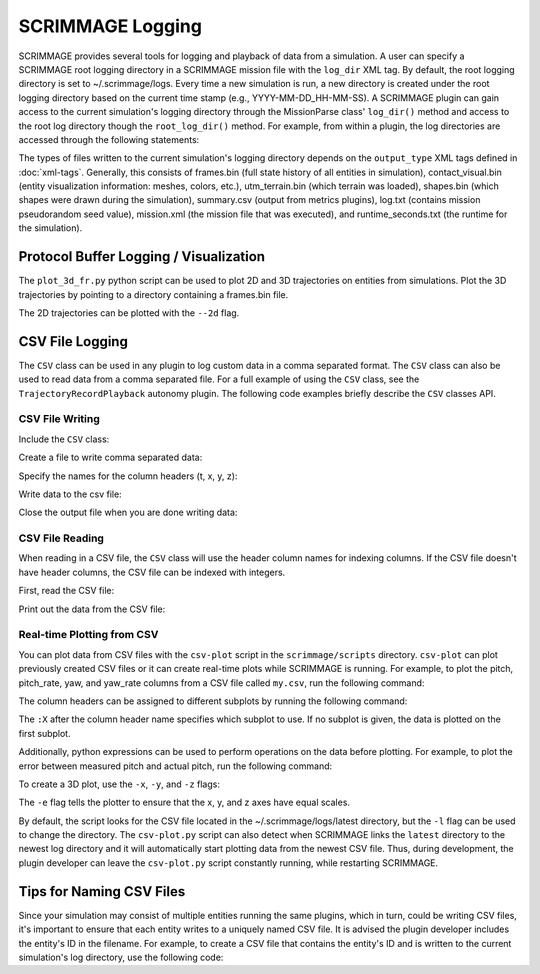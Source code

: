 SCRIMMAGE Logging
---------------------

SCRIMMAGE provides several tools for logging and playback of data from a
simulation. A user can specify a SCRIMMAGE root logging directory in a
SCRIMMAGE mission file with the ``log_dir`` XML tag. By default, the root
logging directory is set to ~/.scrimmage/logs. Every time a new simulation is
run, a new directory is created under the root logging directory based on the
current time stamp (e.g., YYYY-MM-DD_HH-MM-SS). A SCRIMMAGE plugin can gain
access to the current simulation's logging directory through the MissionParse
class' ``log_dir()`` method and access to the root log directory though the
``root_log_dir()`` method. For example, from within a plugin, the log
directories are accessed through the following statements:

.. code-block:: c++
   :linenos:

   //Need this include
   #include <scrimmage/parse/MissionParse.h>

   // Get the current simulation's log directory (time-stamped directory)
   std::string mission_log_dir = parent_->mp()->log_dir();

   // Get the root log directory
   std::string root_log_dir = parent_->mp()->root_log_dir();

The types of files written to the current simulation's logging directory
depends on the ``output_type`` XML tags defined in :doc:`xml-tags`. Generally,
this consists of frames.bin (full state history of all entities in simulation),
contact_visual.bin (entity visualization information: meshes, colors, etc.),
utm_terrain.bin (which terrain was loaded), shapes.bin (which shapes were drawn
during the simulation), summary.csv (output from metrics plugins), log.txt
(contains mission pseudorandom seed value), mission.xml (the mission file that
was executed), and runtime_seconds.txt (the runtime for the simulation).


Protocol Buffer Logging / Visualization
=======================================

The ``plot_3d_fr.py`` python script can be used to plot 2D and 3D trajectories
on entities from simulations. Plot the 3D trajectories by pointing to a
directory containing a frames.bin file.

.. code-block:: bash
   :linenos:

   $ ./plot_3d_fr.py ~/.scrimmage/logs/latest

The 2D trajectories can be plotted with the ``--2d`` flag.

.. code-block:: bash
   :linenos:

   $ ./plot_3d_fr.py ~/.scrimmage/logs/latest --2d


.. _csv_logging:

CSV File Logging
================================

The ``CSV`` class can be used in any plugin to log custom data in a comma
separated format. The ``CSV`` class can also be used to read data from a comma
separated file. For a full example of using the ``CSV`` class, see the
``TrajectoryRecordPlayback`` autonomy plugin. The following code examples
briefly describe the ``CSV`` classes API.

CSV File Writing
~~~~~~~~~~~~~~~~

Include the ``CSV`` class:

.. code-block:: c++
   :linenos:

   #include <scrimmage/common/CSV.h>


Create a file to write comma separated data:

.. code-block:: c++
   :linenos:

   scrimmage::CSV csv;

   // Write the CSV file to the root log directory
   std::string filename = parent_->mp()->root_log_dir() + "/my.csv";

   // Create the file
   if (!csv.open_output(filename)) {
      std::cout << "Couldn't create output file" << endl;
   }

Specify the names for the column headers (t, x, y, z):

.. code-block:: c++
   :linenos:

   csv.set_column_headers("t, x, y, z")

Write data to the csv file:

.. code-block:: c++
   :linenos:

   csv.append(sc::CSV::Pairs{
      {"t", t},
      {"x", state_->pos()(0)},
      {"y", state_->pos()(1)},
      {"z", state_->pos()(2)}});


Close the output file when you are done writing data:

.. code-block:: c++
   :linenos:

   csv.close_output();

CSV File Reading
~~~~~~~~~~~~~~~~

When reading in a CSV file, the ``CSV`` class will use the header column names
for indexing columns. If the CSV file doesn't have header columns, the CSV file
can be indexed with integers.

First, read the CSV file:

.. code-block:: c++
   :linenos:

   if (!csv.read_csv(filename)) {
      cout << "Failed to read CSV file: " << filename
           << endl;
   }

Print out the data from the CSV file:

.. code-block:: c++
   :linenos:

   for (int r = 0; r < csv.rows(); r++) {
      cout << "t: " << csv.at(r, "t") << endl;
      cout << "x: " << csv.at(r, "x") << endl;
      cout << "y: " << csv.at(r, "y") << endl;
      cout << "z: " << csv.at(r, "z") << endl;
   }

Real-time Plotting from CSV
~~~~~~~~~~~~~~~~~~~~~~~~~~~

You can plot data from CSV files with the ``csv-plot`` script in the
``scrimmage/scripts`` directory. ``csv-plot`` can plot previously created CSV
files or it can create real-time plots while SCRIMMAGE is running. For example,
to plot the pitch, pitch_rate, yaw, and yaw_rate columns from a CSV file called
``my.csv``, run the following command:

.. code-block:: bash
   :linenos:

   $ ./csv-plot.py -c my.csv -y pitch pitch_rate

The column headers can be assigned to different subplots by running the following
command:

.. code-block:: bash
   :linenos:

   $ ./csv-plot.py -c my.csv -y pitch pitch_rate:1

The ``:X`` after the column header name specifies which subplot to use.
If no subplot is given, the data is plotted on the first subplot.

Additionally, python expressions can be used to perform operations on the
data before plotting. For example, to plot the error between measured pitch
and actual pitch, run the following command:

.. code-block:: bash
   :linenos:

   $ ./csv-plot.py -c my.csv -y {measured_pitch - pitch}

To create a 3D plot, use the ``-x``, ``-y``, and ``-z`` flags:

.. code-block:: bash
   :linenos:

   $ ./csv-plot.py -c my.csv -x x -y y -z z -e

The ``-e`` flag tells the plotter to ensure that the x, y, and z axes have
equal scales.

By default, the script looks for the CSV file located in the
~/.scrimmage/logs/latest directory, but the ``-l`` flag can be used to change
the directory. The ``csv-plot.py`` script can also detect when SCRIMMAGE links
the ``latest`` directory to the newest log directory and it will automatically
start plotting data from the newest CSV file. Thus, during development, the
plugin developer can leave the ``csv-plot.py`` script constantly running, while
restarting SCRIMMAGE.

Tips for Naming CSV Files
=========================

Since your simulation may consist of multiple entities running the same
plugins, which in turn, could be writing CSV files, it's important to ensure
that each entity writes to a uniquely named CSV file. It is advised the plugin
developer includes the entity's ID in the filename. For example, to create a
CSV file that contains the entity's ID and is written to the current
simulation's log directory, use the following code:

.. code-block:: c++
   :linenos:

   std::string csv_filename = parent_->mp()->log_dir() + "/"
                              + std::to_string(parent_->id().id())
                              + "-my.csv"
